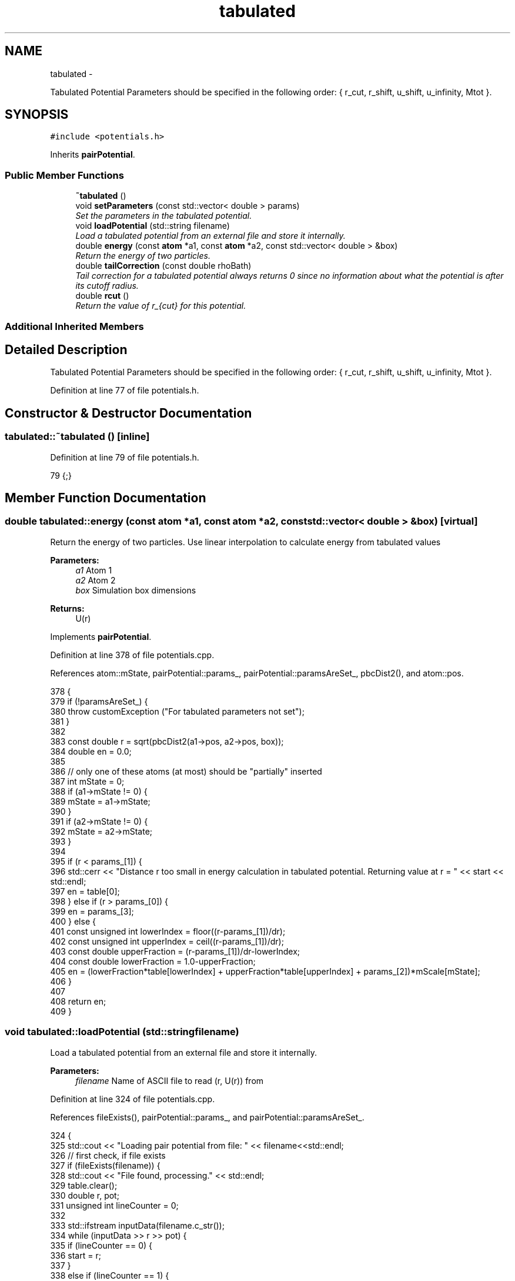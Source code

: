 .TH "tabulated" 3 "Fri Dec 23 2016" "Version v0.1.0" "Flat-Histogram Monte Carlo Simulation" \" -*- nroff -*-
.ad l
.nh
.SH NAME
tabulated \- 
.PP
Tabulated Potential Parameters should be specified in the following order: { r_cut, r_shift, u_shift, u_infinity, Mtot }\&.  

.SH SYNOPSIS
.br
.PP
.PP
\fC#include <potentials\&.h>\fP
.PP
Inherits \fBpairPotential\fP\&.
.SS "Public Member Functions"

.in +1c
.ti -1c
.RI "\fB~tabulated\fP ()"
.br
.ti -1c
.RI "void \fBsetParameters\fP (const std::vector< double > params)"
.br
.RI "\fISet the parameters in the tabulated potential\&. \fP"
.ti -1c
.RI "void \fBloadPotential\fP (std::string filename)"
.br
.RI "\fILoad a tabulated potential from an external file and store it internally\&. \fP"
.ti -1c
.RI "double \fBenergy\fP (const \fBatom\fP *a1, const \fBatom\fP *a2, const std::vector< double > &box)"
.br
.RI "\fIReturn the energy of two particles\&. \fP"
.ti -1c
.RI "double \fBtailCorrection\fP (const double rhoBath)"
.br
.RI "\fITail correction for a tabulated potential always returns 0 since no information about what the potential is after its cutoff radius\&. \fP"
.ti -1c
.RI "double \fBrcut\fP ()"
.br
.RI "\fIReturn the value of r_{cut} for this potential\&. \fP"
.in -1c
.SS "Additional Inherited Members"
.SH "Detailed Description"
.PP 
Tabulated Potential Parameters should be specified in the following order: { r_cut, r_shift, u_shift, u_infinity, Mtot }\&. 
.PP
Definition at line 77 of file potentials\&.h\&.
.SH "Constructor & Destructor Documentation"
.PP 
.SS "tabulated::~tabulated ()\fC [inline]\fP"

.PP
Definition at line 79 of file potentials\&.h\&.
.PP
.nf
79 {;}
.fi
.SH "Member Function Documentation"
.PP 
.SS "double tabulated::energy (const \fBatom\fP *a1, const \fBatom\fP *a2, const std::vector< double > &box)\fC [virtual]\fP"

.PP
Return the energy of two particles\&. Use linear interpolation to calculate energy from tabulated values
.PP
\fBParameters:\fP
.RS 4
\fIa1\fP Atom 1 
.br
\fIa2\fP Atom 2 
.br
\fIbox\fP Simulation box dimensions
.RE
.PP
\fBReturns:\fP
.RS 4
U(r) 
.RE
.PP

.PP
Implements \fBpairPotential\fP\&.
.PP
Definition at line 378 of file potentials\&.cpp\&.
.PP
References atom::mState, pairPotential::params_, pairPotential::paramsAreSet_, pbcDist2(), and atom::pos\&.
.PP
.nf
378                                                                                          {
379     if (!paramsAreSet_) {
380         throw customException ("For tabulated parameters not set");
381     }
382 
383     const double r = sqrt(pbcDist2(a1->pos, a2->pos, box));
384     double en = 0\&.0;
385 
386     // only one of these atoms (at most) should be "partially" inserted
387     int mState = 0;
388     if (a1->mState != 0) {
389         mState = a1->mState;
390     }
391     if (a2->mState != 0) {
392         mState = a2->mState;
393     }
394 
395     if (r < params_[1]) {
396         std::cerr << "Distance r too small in energy calculation in tabulated potential\&. Returning value at r = " << start << std::endl;
397         en = table[0];
398     } else if (r > params_[0]) {
399         en = params_[3];
400     } else {
401         const unsigned int lowerIndex = floor((r-params_[1])/dr);
402         const unsigned int upperIndex = ceil((r-params_[1])/dr);
403         const double upperFraction = (r-params_[1])/dr-lowerIndex;
404         const double lowerFraction = 1\&.0-upperFraction;
405         en = (lowerFraction*table[lowerIndex] + upperFraction*table[upperIndex] + params_[2])*mScale[mState];
406     }
407 
408     return en;
409 }
.fi
.SS "void tabulated::loadPotential (std::stringfilename)"

.PP
Load a tabulated potential from an external file and store it internally\&. 
.PP
\fBParameters:\fP
.RS 4
\fIfilename\fP Name of ASCII file to read (r, U(r)) from 
.RE
.PP

.PP
Definition at line 324 of file potentials\&.cpp\&.
.PP
References fileExists(), pairPotential::params_, and pairPotential::paramsAreSet_\&.
.PP
.nf
324                                                 {
325     std::cout << "Loading pair potential from file: " << filename<<std::endl;
326     // first check, if file exists
327     if (fileExists(filename)) {
328         std::cout << "File found, processing\&." << std::endl;
329         table\&.clear();
330         double r, pot;
331         unsigned int lineCounter = 0;
332 
333         std::ifstream inputData(filename\&.c_str());
334         while (inputData >> r >> pot) {
335             if (lineCounter == 0) {
336                 start = r;
337             }
338             else if (lineCounter == 1) {
339                 dr = r - start;
340             }
341 
342             table\&.push_back(pot);
343             lineCounter++;
344         }
345         inputData\&.close();
346 
347         if (lineCounter < 2) {
348             paramsAreSet_ = false;
349             std::cerr << "Tabulated potential " << filename << " needs at least 2 entries, cannot setup potential\&." << std::endl;
350             return;
351         }
352 
353         // if parameters are not set, set default parameters
354         if (!paramsAreSet_) {
355             params_\&.assign(4, 0\&.0);
356             params_[0] = start + (table\&.size()-1)*dr;
357             params_[1] = start;
358             params_[2] = 0\&.0;
359             params_[3] = 0\&.0;
360             paramsAreSet_ = true;
361         }
362     } else {
363         std::cerr<<"File "<<filename<<" not found, cannot setup potential\&."<<std::endl;
364         paramsAreSet_ = false;
365     }
366 }
.fi
.SS "double tabulated::rcut ()\fC [virtual]\fP"

.PP
Return the value of r_{cut} for this potential\&. 
.PP
\fBReturns:\fP
.RS 4
rcut 
.RE
.PP

.PP
Implements \fBpairPotential\fP\&.
.PP
Definition at line 427 of file potentials\&.cpp\&.
.PP
References pairPotential::params_, and pairPotential::paramsAreSet_\&.
.PP
.nf
427                         {
428     if (!paramsAreSet_) {
429         throw customException ("For tabulated parameters not set");
430     } else {
431         return params_[0];
432     }
433 }
.fi
.SS "void tabulated::setParameters (const std::vector< double >params)\fC [virtual]\fP"

.PP
Set the parameters in the tabulated potential\&. 
.PP
\fBParameters:\fP
.RS 4
\fIparams\fP Vector of inputs: {r_cut, r_shift, u_shift, u_infinity, Mtot} 
.RE
.PP

.PP
Implements \fBpairPotential\fP\&.
.PP
Definition at line 291 of file potentials\&.cpp\&.
.PP
References pairPotential::params_, pairPotential::paramsAreSet_, and pairPotential::useTailCorrection\&.
.PP
.nf
291                                                                 {
292     if (params\&.size() != 5) {
293         throw customException ("For tabulated must specify 5 parameters: r_cut, r_shift, u_shift, u_infinity, Mtot");
294     } else {
295         if (params[0] < 0) {
296             throw customException ("For tabulated, r_cut > 0");
297         }
298         if (int(params[4]) < 1) {
299             throw customException ("For tabulated, total expanded ensemble states, Mtot >= 1");
300         }
301 
302         paramsAreSet_ = true;
303         params_ = params;
304 
305         useTailCorrection = false;
306 
307         // scale energy by a constant factor
308         mScale\&.resize(int(params[4]), 0);
309         for (int i = 0; i < mScale\&.size(); ++i) {
310             if (i == 0) {
311                 mScale[i] = 1\&.0;
312             } else {
313                 mScale[i] = 1\&.0/int(params[4])*i;
314             }
315         }
316     }
317 }
.fi
.SS "double tabulated::tailCorrection (const doublerhoBath)\fC [virtual]\fP"

.PP
Tail correction for a tabulated potential always returns 0 since no information about what the potential is after its cutoff radius\&. 
.PP
\fBParameters:\fP
.RS 4
\fINumber\fP density of the surrounding fluid
.RE
.PP
\fBReturns:\fP
.RS 4
U_tail 
.RE
.PP

.PP
Implements \fBpairPotential\fP\&.
.PP
Definition at line 418 of file potentials\&.cpp\&.
.PP
.nf
418                                                      {
419     return 0\&.0;
420 }
.fi


.SH "Author"
.PP 
Generated automatically by Doxygen for Flat-Histogram Monte Carlo Simulation from the source code\&.
